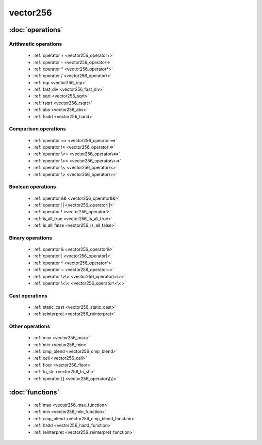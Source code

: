 ###########
vector256
###########

.. cpp:class:: template<typename Scalar>\
            vector256 

    This class provides AVX2 operations on x86-64 architecture.

:doc:`operations`
=================

Arithmetic operations
^^^^^^^^^^^^^^^^^^^^^

    * :ref:`operator + <vector256_operator+>`
    * :ref:`operator - <vector256_operator->`
    * :ref:`operator * <vector256_operator*>`
    * :ref:`operator / <vector256_operator/>`
    * :ref:`rcp <vector256_rcp>`
    * :ref:`fast_div <vector256_fast_div>`
    * :ref:`sqrt <vector256_sqrt>`
    * :ref:`rsqrt <vector256_rsqrt>`
    * :ref:`abs <vector256_abs>`
    * :ref:`hadd <vector256_hadd>`

Comparison operations
^^^^^^^^^^^^^^^^^^^^^

    * :ref:`operator == <vector256_operator==>`
    * :ref:`operator != <vector256_operator!=>`
    * :ref:`operator \<= <vector256_operator\<=>`
    * :ref:`operator \>= <vector256_operator\>=>`
    * :ref:`operator \< <vector256_operator\<>`
    * :ref:`operator \> <vector256_operator\>>`

Boolean operations
^^^^^^^^^^^^^^^^^^

    * :ref:`operator && <vector256_operator&&>`
    * :ref:`operator || <vector256_operator||>`
    * :ref:`operator ! <vector256_operator!>`
    * :ref:`is_all_true <vector256_is_all_true>`
    * :ref:`is_all_false <vector256_is_all_false>`

Binary operations
^^^^^^^^^^^^^^^^^

    * :ref:`operator & <vector256_operator&>`
    * :ref:`operator | <vector256_operator|>`
    * :ref:`operator ^ <vector256_operator^>`
    * :ref:`operator ~ <vector256_operator~>`
    * :ref:`operator \>\> <vector256_operator\>\>>`
    * :ref:`operator \<\< <vector256_operator\<\<>`

Cast operations
^^^^^^^^^^^^^^^

    * :ref:`static_cast <vector256_static_cast>`
    * :ref:`reinterpret <vector256_reinterpret>`

Other operations
^^^^^^^^^^^^^^^^

    * :ref:`max <vector256_max>`
    * :ref:`min <vector256_min>`
    * :ref:`cmp_blend <vector256_cmp_blend>`
    * :ref:`ceil <vector256_ceil>`
    * :ref:`floor <vector256_floor>`
    * :ref:`to_str <vector256_to_str>`
    * :ref:`operator [] <vector256_operator\[\]>`

:doc:`functions`
================

    * :ref:`max <vector256_max_function>`
    * :ref:`min <vector256_min_function>`
    * :ref:`cmp_blend <vector256_cmp_blend_function>`
    * :ref:`hadd <vector256_hadd_function>`
    * :ref:`reinterpret <vector256_reinterpret_function>`